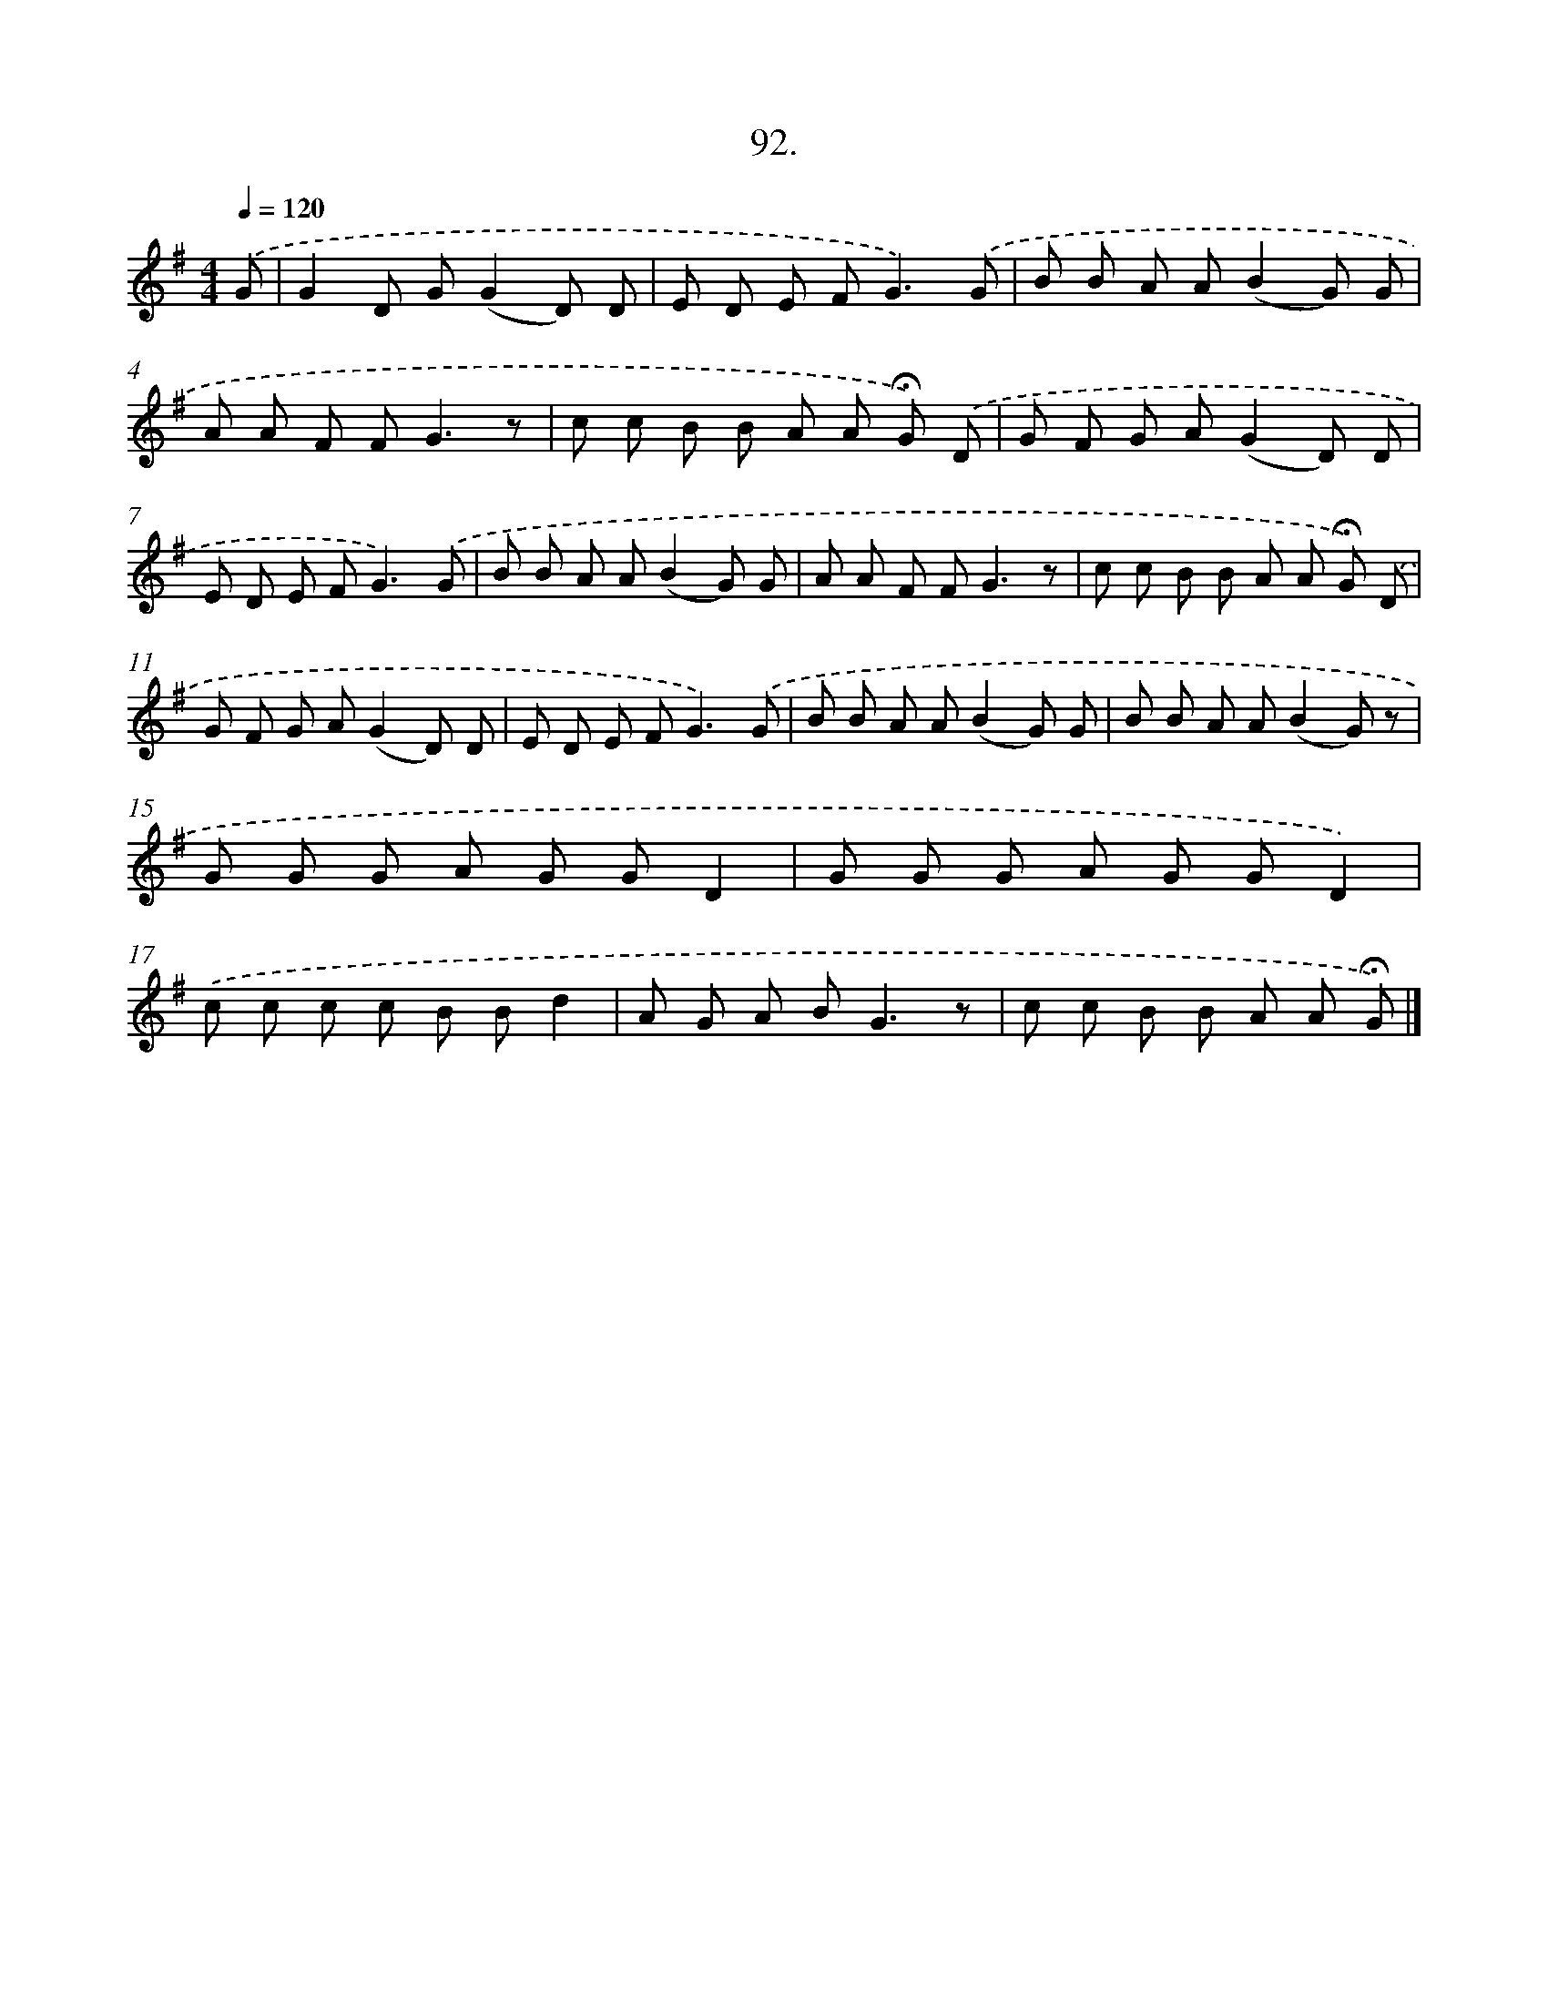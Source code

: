 X: 11472
T: 92.
%%abc-version 2.0
%%abcx-abcm2ps-target-version 5.9.1 (29 Sep 2008)
%%abc-creator hum2abc beta
%%abcx-conversion-date 2018/11/01 14:37:15
%%humdrum-veritas 1267808240
%%humdrum-veritas-data 2540078230
%%continueall 1
%%barnumbers 0
L: 1/8
M: 4/4
Q: 1/4=120
K: G clef=treble
.('G [I:setbarnb 1]|
G2D G(G2D) D |
E D E F2<G2).('G |
B B A A(B2G) G |
A A F F2<G2z |
c c B B A A !fermata!G) .('D |
G F G A(G2D) D |
E D E F2<G2).('G |
B B A A(B2G) G |
A A F F2<G2z |
c c B B A A !fermata!G) .('D |
G F G A(G2D) D |
E D E F2<G2).('G |
B B A A(B2G) G |
B B A A(B2G) z |
G G G A G GD2 |
G G G A G GD2) |
.('c c c c B Bd2 |
A G A B2<G2z |
c c B B A A !fermata!G) |]
